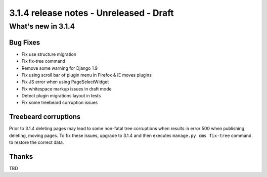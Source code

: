 .. _upgrade-to-3.1.4:

########################################
3.1.4 release notes - Unreleased - Draft
########################################

*******************
What's new in 3.1.4
*******************

Bug Fixes
=========

* Fix use structure migration
* Fix fix-tree command
* Remove some warning for Django 1.9
* Fix using scroll bar of plugin menu in Firefox & IE moves plugins
* Fix JS error when using PageSelectWidget
* Fix whitespace markup issues in draft mode
* Detect plugin migrations layout in tests
* Fix some treebeard corruption issues


Treebeard corruptions
=====================

Prior to 3.1.4 deleting pages may lead to some non-fatal tree
corruptions when results in error 500 when publishing, deleting,
moving pages.
To fix these issues, upgrade to 3.1.4 and then executes
``manage.py cms fix-tree`` command to restore the correct data.



Thanks
======

TBD
